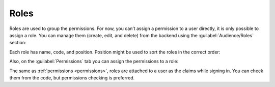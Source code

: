﻿.. _roles:

Roles
=====

Roles are used to group the permissions. For now, you can’t assign a permission to a user directly,
it is only possible to assign a role. You can manage them (create, edit, and delete) from the backend
using the :guilabel:`Audience/Roles` section:

.. image:: /images/fundamentals/audience/roles/1.png

Each role has name, code, and position. Position might be used to sort the roles in the correct order:

.. image:: /images/fundamentals/audience/roles/2.png

Also, on the :guilabel:`Permissions` tab you can assign the permissions to a role:

.. image:: /images/fundamentals/audience/roles/3.png

The same as :ref:`permissions <permissions>`, roles are attached to a user as the claims while signing in.
You can check them from the code, but permissions checking is preferred.